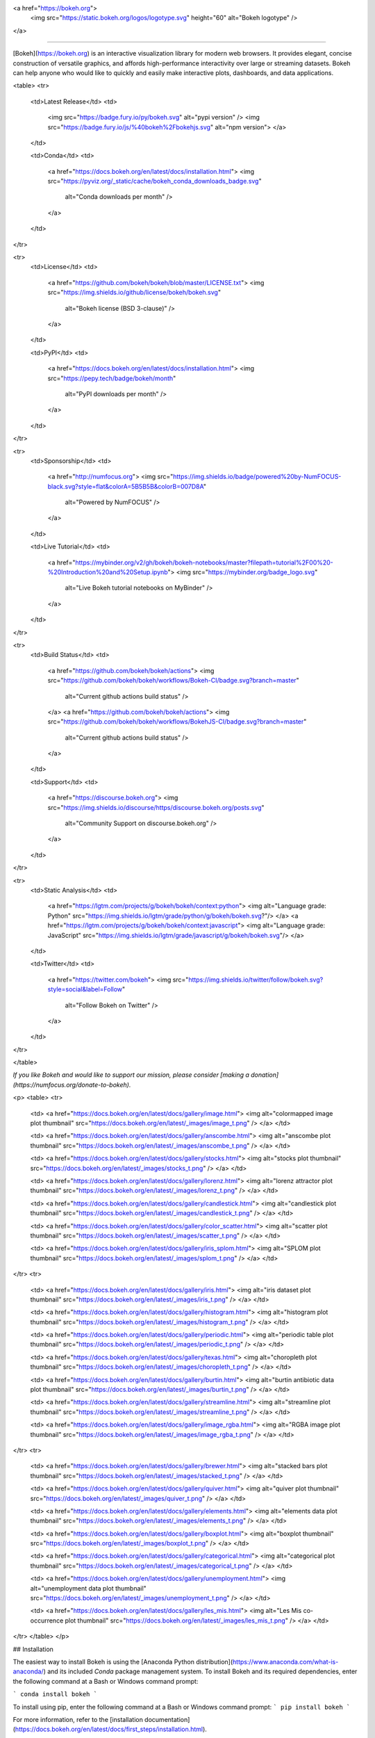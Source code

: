 <a href="https://bokeh.org">
  <img src="https://static.bokeh.org/logos/logotype.svg" height="60" alt="Bokeh logotype" />
</a>

----

[Bokeh](https://bokeh.org) is an interactive visualization library for modern web browsers. It provides elegant, concise construction of versatile graphics, and affords high-performance interactivity over large or streaming datasets. Bokeh can help anyone who would like to quickly and easily make interactive plots, dashboards, and data applications.

<table>
<tr>
  <td>Latest Release</td>
  <td>
    <img src="https://badge.fury.io/py/bokeh.svg" alt="pypi version" />
    <img src="https://badge.fury.io/js/%40bokeh%2Fbokehjs.svg" alt="npm version">
    </a>
  </td>

  <td>Conda</td>
  <td>
    <a href="https://docs.bokeh.org/en/latest/docs/installation.html">
    <img src="https://pyviz.org/_static/cache/bokeh_conda_downloads_badge.svg"
         alt="Conda downloads per month" />
    </a>
  </td>
</tr>

<tr>
  <td>License</td>
  <td>
    <a href="https://github.com/bokeh/bokeh/blob/master/LICENSE.txt">
    <img src="https://img.shields.io/github/license/bokeh/bokeh.svg"
         alt="Bokeh license (BSD 3-clause)" />
    </a>
  </td>

  <td>PyPI</td>
  <td>
    <a href="https://docs.bokeh.org/en/latest/docs/installation.html">
    <img src="https://pepy.tech/badge/bokeh/month"
         alt="PyPI downloads per month" />
    </a>
  </td>
</tr>

<tr>
  <td>Sponsorship</td>
  <td>
    <a href="http://numfocus.org">
    <img src="https://img.shields.io/badge/powered%20by-NumFOCUS-black.svg?style=flat&colorA=5B5B5B&colorB=007D8A"
         alt="Powered by NumFOCUS" />
    </a>
  </td>

  <td>Live Tutorial</td>
  <td>
    <a href="https://mybinder.org/v2/gh/bokeh/bokeh-notebooks/master?filepath=tutorial%2F00%20-%20Introduction%20and%20Setup.ipynb">
    <img src="https://mybinder.org/badge_logo.svg"
         alt="Live Bokeh tutorial notebooks on MyBinder" />
    </a>
  </td>
</tr>

<tr>
  <td>Build Status</td>
  <td>
    <a href="https://github.com/bokeh/bokeh/actions">
    <img src="https://github.com/bokeh/bokeh/workflows/Bokeh-CI/badge.svg?branch=master"
         alt="Current github actions build status" />
    </a>
    <a href="https://github.com/bokeh/bokeh/actions">
    <img src="https://github.com/bokeh/bokeh/workflows/BokehJS-CI/badge.svg?branch=master"
         alt="Current github actions build status" />
    </a>
  </td>

  <td>Support</td>
  <td>
    <a href="https://discourse.bokeh.org">
    <img src="https://img.shields.io/discourse/https/discourse.bokeh.org/posts.svg"
         alt="Community Support on discourse.bokeh.org" />
    </a>
  </td>
</tr>

<tr>
  <td>Static Analysis</td>
  <td>
    <a href="https://lgtm.com/projects/g/bokeh/bokeh/context:python">
    <img alt="Language grade: Python" src="https://img.shields.io/lgtm/grade/python/g/bokeh/bokeh.svg?"/>
    </a>
    <a href="https://lgtm.com/projects/g/bokeh/bokeh/context:javascript">
    <img alt="Language grade: JavaScript" src="https://img.shields.io/lgtm/grade/javascript/g/bokeh/bokeh.svg"/>
    </a>
  </td>

  <td>Twitter</td>
  <td>
    <a href="https://twitter.com/bokeh">
    <img src="https://img.shields.io/twitter/follow/bokeh.svg?style=social&label=Follow"
         alt="Follow Bokeh on Twitter" />
    </a>
  </td>
</tr>

</table>

*If you like Bokeh and would like to support our mission, please consider [making a donation](https://numfocus.org/donate-to-bokeh).*

<p>
<table>
<tr>

  <td>
  <a href="https://docs.bokeh.org/en/latest/docs/gallery/image.html">
  <img alt="colormapped image plot thumbnail" src="https://docs.bokeh.org/en/latest/_images/image_t.png" />
  </a>
  </td>

  <td>
  <a href="https://docs.bokeh.org/en/latest/docs/gallery/anscombe.html">
  <img alt="anscombe plot thumbnail" src="https://docs.bokeh.org/en/latest/_images/anscombe_t.png" />
  </a>
  </td>

  <td>
  <a href="https://docs.bokeh.org/en/latest/docs/gallery/stocks.html">
  <img alt="stocks plot thumbnail" src="https://docs.bokeh.org/en/latest/_images/stocks_t.png" />
  </a>
  </td>

  <td>
  <a href="https://docs.bokeh.org/en/latest/docs/gallery/lorenz.html">
  <img alt="lorenz attractor plot thumbnail" src="https://docs.bokeh.org/en/latest/_images/lorenz_t.png" />
  </a>
  </td>

  <td>
  <a href="https://docs.bokeh.org/en/latest/docs/gallery/candlestick.html">
  <img alt="candlestick plot thumbnail" src="https://docs.bokeh.org/en/latest/_images/candlestick_t.png" />
  </a>
  </td>

  <td>
  <a href="https://docs.bokeh.org/en/latest/docs/gallery/color_scatter.html">
  <img alt="scatter plot thumbnail" src="https://docs.bokeh.org/en/latest/_images/scatter_t.png" />
  </a>
  </td>

  <td>
  <a href="https://docs.bokeh.org/en/latest/docs/gallery/iris_splom.html">
  <img alt="SPLOM plot thumbnail" src="https://docs.bokeh.org/en/latest/_images/splom_t.png" />
  </a>
  </td>

</tr>
<tr>

  <td>
  <a href="https://docs.bokeh.org/en/latest/docs/gallery/iris.html">
  <img alt="iris dataset plot thumbnail" src="https://docs.bokeh.org/en/latest/_images/iris_t.png" />
  </a>
  </td>

  <td>
  <a href="https://docs.bokeh.org/en/latest/docs/gallery/histogram.html">
  <img alt="histogram plot thumbnail" src="https://docs.bokeh.org/en/latest/_images/histogram_t.png" />
  </a>
  </td>

  <td>
  <a href="https://docs.bokeh.org/en/latest/docs/gallery/periodic.html">
  <img alt="periodic table plot thumbnail" src="https://docs.bokeh.org/en/latest/_images/periodic_t.png" />
  </a>
  </td>

  <td>
  <a href="https://docs.bokeh.org/en/latest/docs/gallery/texas.html">
  <img alt="choropleth plot thumbnail" src="https://docs.bokeh.org/en/latest/_images/choropleth_t.png" />
  </a>
  </td>

  <td>
  <a href="https://docs.bokeh.org/en/latest/docs/gallery/burtin.html">
  <img alt="burtin antibiotic data plot thumbnail" src="https://docs.bokeh.org/en/latest/_images/burtin_t.png" />
  </a>
  </td>

  <td>
  <a href="https://docs.bokeh.org/en/latest/docs/gallery/streamline.html">
  <img alt="streamline plot thumbnail" src="https://docs.bokeh.org/en/latest/_images/streamline_t.png" />
  </a>
  </td>

  <td>
  <a href="https://docs.bokeh.org/en/latest/docs/gallery/image_rgba.html">
  <img alt="RGBA image plot thumbnail" src="https://docs.bokeh.org/en/latest/_images/image_rgba_t.png" />
  </a>
  </td>

</tr>
<tr>

  <td>
  <a href="https://docs.bokeh.org/en/latest/docs/gallery/brewer.html">
  <img alt="stacked bars plot thumbnail" src="https://docs.bokeh.org/en/latest/_images/stacked_t.png" />
  </a>
  </td>

  <td>
  <a href="https://docs.bokeh.org/en/latest/docs/gallery/quiver.html">
  <img alt="quiver plot thumbnail" src="https://docs.bokeh.org/en/latest/_images/quiver_t.png" />
  </a>
  </td>

  <td>
  <a href="https://docs.bokeh.org/en/latest/docs/gallery/elements.html">
  <img alt="elements data plot thumbnail" src="https://docs.bokeh.org/en/latest/_images/elements_t.png" />
  </a>
  </td>

  <td>
  <a href="https://docs.bokeh.org/en/latest/docs/gallery/boxplot.html">
  <img alt="boxplot thumbnail" src="https://docs.bokeh.org/en/latest/_images/boxplot_t.png" />
  </a>
  </td>

  <td>
  <a href="https://docs.bokeh.org/en/latest/docs/gallery/categorical.html">
  <img alt="categorical plot thumbnail" src="https://docs.bokeh.org/en/latest/_images/categorical_t.png" />
  </a>
  </td>

  <td>
  <a href="https://docs.bokeh.org/en/latest/docs/gallery/unemployment.html">
  <img alt="unemployment data plot thumbnail" src="https://docs.bokeh.org/en/latest/_images/unemployment_t.png" />
  </a>
  </td>

  <td>
  <a href="https://docs.bokeh.org/en/latest/docs/gallery/les_mis.html">
  <img alt="Les Mis co-occurrence plot thumbnail" src="https://docs.bokeh.org/en/latest/_images/les_mis_t.png" />
  </a>
  </td>

</tr>
</table>
</p>

## Installation

The easiest way to install Bokeh is using the [Anaconda Python distribution](https://www.anaconda.com/what-is-anaconda/) and its included *Conda* package management system. To install Bokeh and its required dependencies, enter the following command at a Bash or Windows command prompt:

```
conda install bokeh
```

To install using pip, enter the following command at a Bash or Windows command prompt:
```
pip install bokeh
```

For more information, refer to the [installation documentation](https://docs.bokeh.org/en/latest/docs/first_steps/installation.html).

## Resources

Once Bokeh is installed, check out the [first steps guides](https://docs.bokeh.org/en/latest/docs/first_steps.html#first-steps-guides).

Visit the [full documentation site](https://docs.bokeh.org) to view the [User's Guide](https://docs.bokeh.org/en/dev/docs/user_guide.html) or [launch the Bokeh tutorial](https://mybinder.org/v2/gh/bokeh/bokeh-notebooks/master?filepath=tutorial%2F00%20-%20Introduction%20and%20Setup.ipynb) to learn about Bokeh in live Jupyter Notebooks.

Community support is available on the [Project Discourse](https://discourse.bokeh.org).

If you would like to contribute to Bokeh, please review the [Developer Guide](https://docs.bokeh.org/en/latest/docs/dev_guide.html) and [request an invitation to the Bokeh Dev Slack workspace](https://slack-invite.bokeh.org/).

*Note: Everyone interacting in the Bokeh project's codebases, issue trackers and discussion forums is expected to follow the [Code of Conduct](https://github.com/bokeh/bokeh/blob/master/CODE_OF_CONDUCT.md).*

## Follow us

Follow us on Twitter [@bokeh](https://twitter.com/bokeh)

## Sponsors

### Fiscal Sponsors

The Bokeh project is grateful for [individual contributions](https://numfocus.org/donate-to-bokeh) as well as sponsorship by the organizations and companies below:

<table align="center">
<tr>
  <td>
    <a href="https://www.numfocus.org/">
    <img src="https://static.bokeh.org/sponsor/numfocus.svg"
         alt="NumFocus Logo" width="200"/>
    </a>
  </td>
  <td colspan="2">
    <a href="https://www.blackstone.com/the-firm/">
    <img src="https://static.bokeh.org/sponsor/blackstone.png"
         alt="Blackstone Logo" width="400"/>
    </a>
  </td>
 </tr>
 <tr>
  <td>
    <a href="https://www.anaconda.com/">
    <img src="https://static.bokeh.org/sponsor/anaconda.png"
         alt="Anaconda Logo" width="200"/>
    </a>
  </td>
  <td>
    <a href="https://www.nvidia.com">
    <img src="https://static.bokeh.org/sponsor/nvidia.png"
         alt="NVidia Logo" width="200"/>
    </a>
  </td>
  <td>
    <a href="https://developer.nvidia.com/rapids">
    <img src="https://static.bokeh.org/sponsor/rapids.png"
         alt="Rapids Logo" width="200"/>
    </a>
  </td>
</tr>
</table>

<table align="center">
<tr>
  <td>
    <a href="https://www.quansight.com">
    <img src="https://static.bokeh.org/sponsor/quansight.png"
         alt="Quansight Logo" width="100"/>
    </a>
  </td>
  <td>
    <a href="https://www.rexhomes.com/">
    <img src="https://static.bokeh.org/sponsor/rex.jpg"
         alt="Rex Logo" width="100"/>
    </a>
  </td>
  <td>
    <a href="https://nomnomdata.com/">
    <img src="https://files.nomitall.nomnomdata.com/images/logo-small.svg"
         alt="Nom Nom Data Logo" width="100"/>
    </a>
  </td>
</tr>
</table>

If your company uses Bokeh and is able to sponsor the project, please contact <a href="info@bokeh.org">info@bokeh.org</a>

*Bokeh is a Sponsored Project of NumFOCUS, a 501(c)(3) nonprofit charity in the United States. NumFOCUS provides Bokeh with fiscal, legal, and administrative support to help ensure the health and sustainability of the project. Visit [numfocus.org](https://numfocus.org) for more information.*

*Donations to Bokeh are managed by NumFOCUS. For donors in the United States, your gift is tax-deductible to the extent provided by law. As with any donation, you should consult with your tax adviser about your particular tax situation.*

### In-kind Sponsors

The Bokeh project is also grateful for the donation of services from the following companies:

* [Amazon Web Services](https://aws.amazon.com/)
* [GitGuardian](https://gitguardian.com/)
* [GitHub](https://github.com/)
* [Pingdom](https://www.pingdom.com/website-monitoring)
* [Slack](https://slack.com)
* [1Password](https://1password.com/)

## Security

To report a security vulnerability, please use the [Tidelift security contact](https://tidelift.com/security).
Tidelift will coordinate the fix and disclosure.


